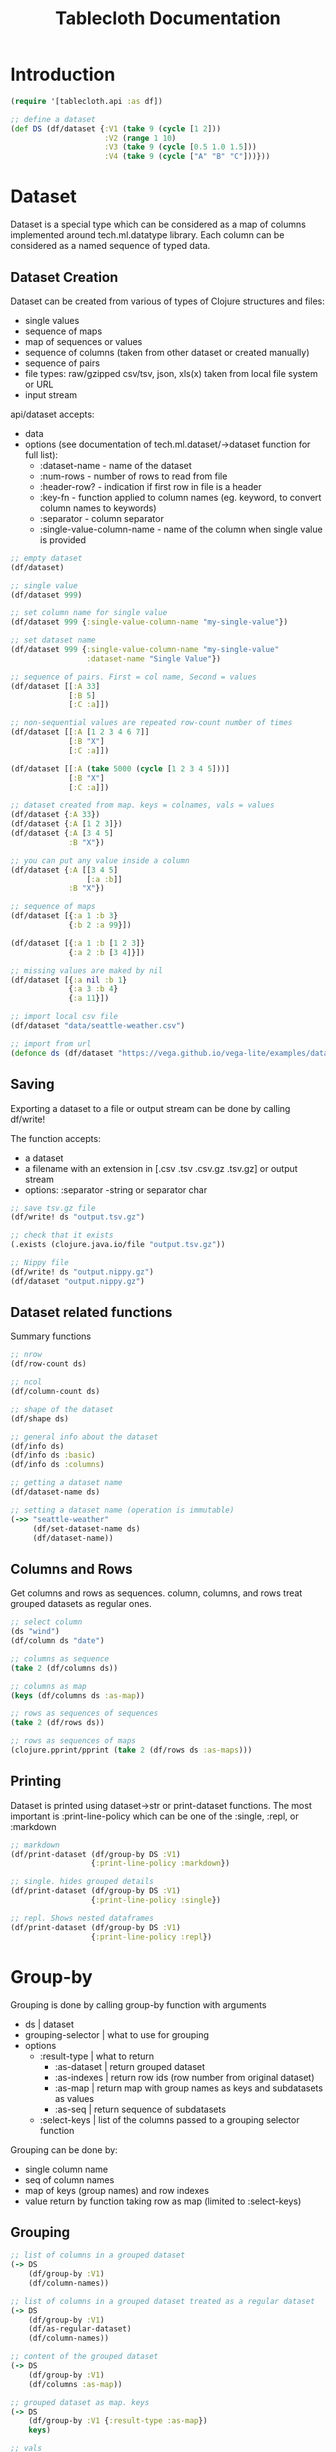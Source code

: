 #+TITLE: Tablecloth Documentation

* Introduction

#+BEGIN_SRC clojure
(require '[tablecloth.api :as df])

;; define a dataset
(def DS (df/dataset {:V1 (take 9 (cycle [1 2]))
                     :V2 (range 1 10)
                     :V3 (take 9 (cycle [0.5 1.0 1.5]))
                     :V4 (take 9 (cycle ["A" "B" "C"]))}))
#+END_SRC

* Dataset

Dataset is a special type which can be considered as a map of columns implemented around tech.ml.datatype library. Each column can be considered as a named sequence of typed data.

** Dataset Creation

Dataset can be created from various of types of Clojure structures and files:

- single values
- sequence of maps
- map of sequences or values
- sequence of columns (taken from other dataset or created manually)
- sequence of pairs
- file types: raw/gzipped csv/tsv, json, xls(x) taken from local file system or URL
- input stream

api/dataset accepts:

- data
- options (see documentation of tech.ml.dataset/->dataset function for full list):
  - :dataset-name - name of the dataset
  - :num-rows - number of rows to read from file
  - :header-row? - indication if first row in file is a header
  - :key-fn - function applied to column names (eg. keyword, to convert column names to keywords)
  - :separator - column separator
  - :single-value-column-name - name of the column when single value is provided

#+BEGIN_SRC clojure
;; empty dataset
(df/dataset)

;; single value
(df/dataset 999)

;; set column name for single value
(df/dataset 999 {:single-value-column-name "my-single-value"})

;; set dataset name
(df/dataset 999 {:single-value-column-name "my-single-value"
                 :dataset-name "Single Value"})

;; sequence of pairs. First = col name, Second = values
(df/dataset [[:A 33]
             [:B 5]
             [:C :a]])

;; non-sequential values are repeated row-count number of times
(df/dataset [[:A [1 2 3 4 6 7]]
             [:B "X"]
             [:C :a]])

(df/dataset [[:A (take 5000 (cycle [1 2 3 4 5]))]
             [:B "X"]
             [:C :a]])

;; dataset created from map. keys = colnames, vals = values
(df/dataset {:A 33})
(df/dataset {:A [1 2 3]})
(df/dataset {:A [3 4 5]
             :B "X"})

;; you can put any value inside a column
(df/dataset {:A [[3 4 5]
                 [:a :b]]
             :B "X"})

;; sequence of maps
(df/dataset [{:a 1 :b 3}
             {:b 2 :a 99}])

(df/dataset [{:a 1 :b [1 2 3]}
             {:a 2 :b [3 4]}])

;; missing values are maked by nil
(df/dataset [{:a nil :b 1}
             {:a 3 :b 4}
             {:a 11}])

;; import local csv file
(df/dataset "data/seattle-weather.csv")

;; import from url
(defonce ds (df/dataset "https://vega.github.io/vega-lite/examples/data/seattle-weather.csv"))
#+END_SRC

** Saving

   Exporting a dataset to a file or output stream can be done by calling df/write!

   The function accepts:
   - a dataset
   - a filename with an extension in [.csv .tsv .csv.gz .tsv.gz] or output stream
   - options: :separator -string or separator char
   
#+BEGIN_SRC clojure
;; save tsv.gz file
(df/write! ds "output.tsv.gz")

;; check that it exists
(.exists (clojure.java.io/file "output.tsv.gz"))

;; Nippy file
(df/write! ds "output.nippy.gz")
(df/dataset "output.nippy.gz")
#+END_SRC

** Dataset related functions

   Summary functions

#+BEGIN_SRC clojure
;; nrow
(df/row-count ds)

;; ncol
(df/column-count ds)

;; shape of the dataset
(df/shape ds)

;; general info about the dataset
(df/info ds)
(df/info ds :basic)
(df/info ds :columns)

;; getting a dataset name
(df/dataset-name ds)

;; setting a dataset name (operation is immutable)
(->> "seattle-weather"
     (df/set-dataset-name ds)
     (df/dataset-name))
#+END_SRC

** Columns and Rows

Get columns and rows as sequences. column, columns, and rows treat grouped datasets as regular ones.
   
#+BEGIN_SRC clojure
;; select column
(ds "wind")
(df/column ds "date")

;; columns as sequence
(take 2 (df/columns ds))

;; columns as map
(keys (df/columns ds :as-map))

;; rows as sequences of sequences
(take 2 (df/rows ds))

;; rows as sequences of maps
(clojure.pprint/pprint (take 2 (df/rows ds :as-maps)))
#+END_SRC

** Printing

   Dataset is printed using dataset->str or print-dataset functions. The most important is :print-line-policy which can be one of the :single, :repl, or :markdown

#+BEGIN_SRC clojure
;; markdown
(df/print-dataset (df/group-by DS :V1)
                  {:print-line-policy :markdown})

;; single. hides grouped details
(df/print-dataset (df/group-by DS :V1)
                  {:print-line-policy :single})

;; repl. Shows nested dataframes
(df/print-dataset (df/group-by DS :V1)
                  {:print-line-policy :repl})
#+END_SRC



* Group-by

Grouping is done by calling group-by function with arguments

- ds | dataset
- grouping-selector | what to use for grouping
- options
  - :result-type | what to return
    - :as-dataset | return grouped dataset
    - :as-indexes | return row ids (row number from original dataset)
    - :as-map | return map with group names as keys and subdatasets as values
    - :as-seq | return sequence of subdatasets
  - :select-keys | list of the columns passed to a grouping selector function

Grouping can be done by:

- single column name
- seq of column names
- map of keys (group names) and row indexes
- value return by function taking row as map (limited to :select-keys)

** Grouping

#+BEGIN_SRC clojure
;; list of columns in a grouped dataset
(-> DS
    (df/group-by :V1)
    (df/column-names))

;; list of columns in a grouped dataset treated as a regular dataset
(-> DS
    (df/group-by :V1)
    (df/as-regular-dataset)
    (df/column-names))

;; content of the grouped dataset
(-> DS
    (df/group-by :V1)
    (df/columns :as-map))

;; grouped dataset as map. keys
(-> DS
    (df/group-by :V1 {:result-type :as-map})
    keys)

;; vals
(-> DS
    (df/group-by :V1 {:result-type :as-map})
    vals)

;; group dataset as map of indexes (row ids)
(-> DS
    (df/group-by :V1 {:result-type :as-indexes}))

;; grouped datasets are printed as follows by default:
(-> DS
    (df/group-by :V1))

;; to get groups as sequence or a map can be done from a grouped dataset using groups->seq and groups->map functions
(let [ds (-> {"a" [1 1 2 2]
              "b" ["a" "b" "c" "d"]}
             (df/dataset)
             (df/group-by "a"))]
  (seq (ds :data)))

(-> {"a" [1 1 2 2]
     "b" ["a" "b" "c" "d"]}
    (df/dataset)
    (df/group-by "a")
    (df/groups->seq))

;; groups as map
(-> {"a" [1 1 2 2]
     "b" ["a" "b" "c" "d"]}
    (df/dataset)
    (df/group-by "a")
    (df/groups->map))

;; grouping by more than one column. Group names are maps. When ungrouping these maps are used to restore column names
(-> DS
    (df/group-by [:V1 :V3]
                 {:result-type :as-seq}))

;; grouping can be done by providing just row indexes. This way you can assign the same row to more than one group
(-> DS
    (df/group-by {"group-a" [1 2 1 2]
                  "group-b" [5 5 5 1]}
                 {:result-type :as-seq}))

;; you can group by a result of a grouping function which gets row as map and should return group name.
;; when a map is used as a group name, ungrouping restores original column names
(-> DS
    (df/group-by (fn [row]
                   (* (:V1 row)
                      (:V3 row)))
                 {:result-type :as-seq}))

;; you can use any predicate on a column to split a dataset into 2 groups
(-> DS
    (df/group-by (comp #(< % 1.0) :V3)
                 {:result-type :as-seq}))

;; juxt is also helpful
(-> DS
    (df/group-by (juxt :V1 :V3)
                 {:result-type :as-seq}))

;; tech.ml.dataset provides an option to limit columns which are passed to grouping functions
(-> DS
    (df/group-by identity {:result-type :as-seq
                           :select-keys [:V1]}))
#+END_SRC

** Ungrouping

   Ungrouping simply concats all the groups into the dataset.
   
   The following options are possible:
   - :order? | order groups according to the group name ascending order
   - :add-group-as-column | should group name become a column? if yes, create column with provided name
   - :add-group-id-as-column | should group id become a column?
   - :dataset-name | name resulting dataset

#+BEGIN_SRC clojure
;; grouping and ungrouping
(-> DS
    (df/group-by :V3)
    (df/ungroup))

;; groups sorted by group name and named
(-> DS
    (df/group-by :V3)
    (df/ungroup {:order? true
                 :dataset-name "Ordered by V3"}))

;; groups sorted descending by group name and named
(-> DS
    (df/group-by :V3)
    (df/ungroup {:order? :desc
                 :dataset-name "Ordered by V3 descending"}))

;; add group name and id as additional columns
(-> DS
    (df/group-by (comp #(< % 4) :V2))
    (df/ungroup {:add-group-as-column true
                 :add-group-id-as-column true}))

;; assign different column names
(-> DS
    (df/group-by (comp #(< % 4) :V2))
    (df/ungroup {:add-group-as-column "Is V2 less than 4?"
                 :add-group-id-as-column "group id"}))

;; if we group by map, we can automatically create new columns out of group names
(-> DS
    (df/group-by (fn [row]
                   {"V1 and V3 multiplied" (* (:V1 row)
                                              (:V3 row))
                    "V4 as lowercase" (clojure.string/lower-case (:V4 row))}))
    (df/ungroup {:add-group-as-column true}))

;; we can add group names without separation
(-> DS
    (df/group-by (fn [row]
                   {"V1 and V3 multiplied" (* (:V1 row)
                                              (:V3 row))
                    "V4 as lowercase" (clojure.string/lower-case (:V4 row))}))
    (df/ungroup {:add-group-as-column true
                 :separate? false}))

;; the same applies to group names as sequences
(-> DS
    (df/group-by (juxt :V1 :V3))
    (df/ungroup {:add-group-as-column "abc"}))

;; lets provide column names
(-> DS
    (df/group-by (juxt :V1 :V3))
    (df/ungroup {:add-group-as-column ["v1" "v3"]}))

;; we can supress separation
(-> DS
    (df/group-by (juxt :V1 :V3))
    (df/ungroup {:separate? false
                 :add-group-as-column true}))
#+END_SRC

** Other Functions

#+BEGIN_SRC clojure
;; check if a dataset it grouped or not
(df/grouped? DS)

(-> DS
    (df/group-by :V1)
    (df/grouped?))

;; remove grouping annotations (to make all the functions work as with a regular dataset)
(-> DS
    (df/group-by :V1)
    (df/as-regular-dataset)
    (df/grouped?))

;; implement your own mapping function on a grouped dataset
(-> DS
    (df/group-by :V1)
    (df/process-group-data #(str "Shape: " (vector (df/row-count %)
                                                   (df/column-count %))))
    (df/as-regular-dataset))
#+END_SRC

* Columns

Column is a special tech.ml.dataset structure based on the tech.ml.datatype library. For our purposes, we can treat columns as typed and named sequences bound to a particular dataset.

** Names

   To select dataset columns or column names `column-selector` is used. It can be one of the following:

   - :all | select all columns
   - column name | particular column
   - sequence of column names
   - regex | apply pattern on column names or datatype
   - filter predicate
   - type 

   column-names function returns names according to columns-selector and an optional :meta-field which is one of the following:

   - :name | operate on column names
   - :datatype | operate on column types
   - : all | process all the metadata
     
#+BEGIN_SRC clojure
;; select all columns
(-> DS
    (df/column-names :all))

;; if you want to select a column named 'all'
(-> DS
    (df/column-names [:all]))

;; select a single column
(-> DS
    (df/column-names :V1))

;; select a sequence
(-> DS
    (df/column-names [:V1 "V2" :V3 :V4 :V5]))

;; select names based on a regex
(-> DS
    (df/column-names #".*[14]"))

;; regex operating on type of the column
(-> DS
    (df/column-names #"^:int.*" :datatype))

(-> DS
    (df/column-names :type/integer))

;; use a predicate to select names
(-> DS
    (df/column-names #{:float64} :datatype))

(-> DS
    (df/column-names :type/float64))

;; select complement
(-> DS
    (df/column-names (complement #{:V1})))

(-> DS
    (df/column-names (complement #{:float64}) :datatype))

(-> DS
    (df/column-names :!type/float64))

;; select based on column metadata. column names ending with 1 which have the long datatype
(-> DS
    (df/column-names (fn [meta]
                       (and (= :int64 (:datatype meta))
                            (clojure.string/ends-with? (:name meta) "1"))) :all))
#+END_SRC

** Select

#+BEGIN_SRC clojure
;; select only float64 columns
(-> DS
    (df/select-columns #(= :float64 %) :datatype))

(-> DS
    (df/select-columns :type/float64))

;; select all but
(-> DS
    (df/select-columns (complement #{:V1})))

;; in grouped datasets, column selection is applied to every group separately
(-> DS
    (df/group-by :V1)
    (df/select-columns [:V2 :V3])
    (df/groups->map))
#+END_SRC

** Drop

#+BEGIN_SRC clojure
;; drop float64 columns
(-> DS
    (df/drop-columns #(= :float64 %) :datatype))

(-> DS
    (df/drop-columns :type/float64))

;; drop all columns but
(-> DS
    (df/drop-columns (complement #{:V1 :V2})))

;; on a grouped dataset, column selection is applied to every group separately
(-> DS
    (df/group-by :V1)
    (df/drop-columns [:V2 :V3])
    (df/groups->map))
#+END_SRC

** Rename

   If you want to rename columns, use `rename-columns` and pass a map where the keys are old names, values are new ones

#+BEGIN_SRC clojure
;; rename in action
(-> DS
    (df/rename-columns {:V1 "v1"
                        :V2 "v2"
                        :V3 [1 2 3]
                        :V4 (Object.)}))

;; map all names with a function
(-> DS
    (df/rename-columns (comp str second name)))

;; map selected names with function
(-> DS
    (df/rename-columns [:V1 :V3] (comp str second name)))

;; on a grouped dataset
(-> DS
    (df/group-by :V1)
    (df/rename-columns {:V1 "v1"
                        :V2 "v2"
                        :V3 [1 2 3]
                        :V4 (Object.)})
    (df/groups->map))
#+END_SRC

** Add or Update

   To add (or replace an existing) column, call `add-or-replace-column`

   It accepts:
   - ds | dataset
   - column name
   - column
   - size-strategy
   - :cycle | repeat data
   - :na | append missing values
   - :strict | throw an exception when sizes mismatch

#+BEGIN_SRC clojure
;; add a single value column
(-> DS
    (df/add-or-replace-column :V5 "X"))

;; replace one column
(-> DS
    (df/add-or-replace-column :V1 (repeatedly rand)))

;; duplicate column
(-> DS
    (df/add-or-replace-column :V5 (DS :V1)))

;; when a function is used, the default arg is the whole dataset and the result should be a column, seq, or single value
(-> DS
    (df/add-or-replace-column :row-count df/row-count))

;; on a grouped dataset
(-> DS
    (df/group-by :V1)
    (df/add-or-replace-column :row-count df/row-count)
    (df/ungroup))

;; when a column is longer than row count in a dataset, the column is trimmed
;; when it is shorted, its cycled or missing values are appended
(-> DS
    (df/add-or-replace-column :V5 [:r :b]))

(-> DS
    (df/add-or-replace-column :V5 [:r :b] :na))

;; an exception is thrown when :strict strategy is used and colsize != row count
(try
  (-> DS
      (df/add-or-replace-column :V5 [:r :b] :strict))
  (catch Exception e (str "Exception caught: " (ex-message e))))

;; the same applies for a grouped dataset
(-> DS
    (df/group-by :V3)
    (df/add-or-replace-column :V5 [:r :b] :na)
    (df/ungroup))

;; we can use other columns to fill groups
(-> DS
    (df/group-by :V3)
    (df/add-or-replace-column :V5 (DS :V2))
    (df/ungroup))

;; if you want to add or update several columns
(-> DS
    (df/add-or-replace-columns {:V1 #(map inc (% :V1))
                                :V5 #(map (comp keyword str) (% :V4))
                                :V6 11}))
#+END_SRC

** Update

   If you want to modify specific columns you can call `update-columns` with args:
   - dataset
   - either columns-selector and a function (seq or fns) or a map where the keys are colnames and vals are functions

#+BEGIN_SRC clojure
;; reverse columns
(-> DS
    (df/update-columns :all reverse))

;; apply dec / inc on numerical columns
(-> DS
    (df/update-columns :type/numerical [(partial map dec)
                                        (partial map inc)]))

We can also assign a funciton to a column by packing operations into the map

(-> DS
    (df/update-columns {:V1 reverse
                        :V2 (comp shuffle seq)}))
#+END_SRC

** Map

   Another way of creating or updating columns is to map rows as regular map functions.

#+BEGIN_SRC clojure
;; add numerical columns together
(-> DS
    (df/map-columns :sum-of-numbers
                    (df/column-names DS #{:int64 :float64} :datatype)
                    (fn [& rows]
                      (reduce + rows))))

;; also works on grouped datasets
(-> DS
    (df/group-by :V4)
    (df/map-columns :sum-of-numbers
                    (df/column-names DS #{:int64 :float64} :datatype)
                    (fn [& rows]
                      (reduce + rows)))
    (df/ungroup))
#+END_SRC

** Reorder

#+BEGIN_SRC clojure
;; unselected columns are pushed to the end
(-> DS
    (df/reorder-columns :V4 [:V3 :V2]))

;; add integer columns to the end
(-> DS
    (df/reorder-columns (df/column-names DS (complement #{:int64}) :datatype)))
#+END_SRC

** Type Conversion

#+BEGIN_SRC clojure
;; basic type conversion
(-> DS
    (df/convert-types :V1 :float64)
    (df/info :columns))

;; custom converter. Treat :V4 as a hexadecimal value
(-> DS
    (df/convert-types :V4 [[:int16 #(Integer/parseInt % 16)]]))

;; several columns at once
(-> DS
    (df/convert-types {:V1 :float64
                       :V2 :object
                       :V3 [:boolean #(< % 1.0)]
                       :V4 :object})
    (df/info :columns))

;; convert one type into another
(-> DS
    (df/convert-types :type/numerical :int16)
    (df/info :columns))

;; also works on a grouped dataset
(-> DS
    (df/group-by :V1)
    (df/convert-types :V1 :float32)
    (df/ungroup)
    (df/info :columns))

;; double array conversion
(-> DS
    (df/->array :V1))

;; also works on a grouped dataset
(-> DS
    (df/group-by :V3)
    (df/->array :V2))

;; type casting
(-> DS
    (df/->array :V4 :string))

(-> DS
    (df/->array :V1 :float32))
#+END_SRC

* Rows

